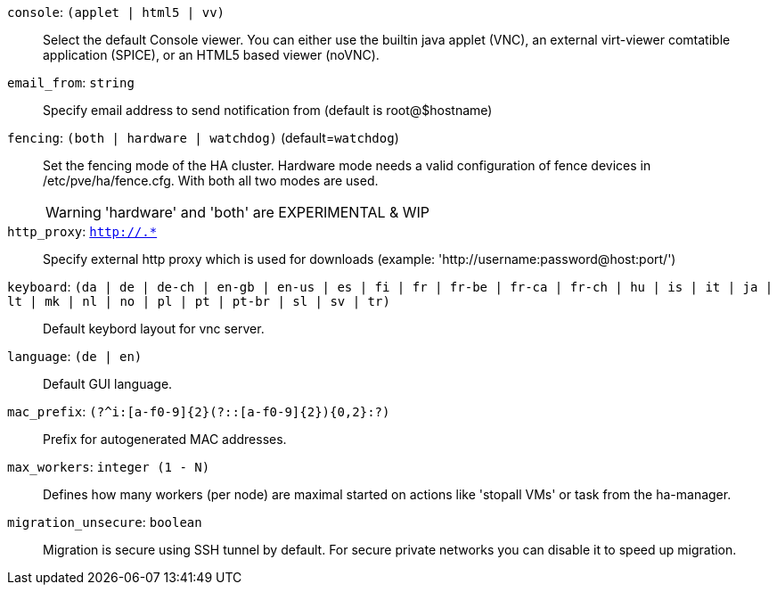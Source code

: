 `console`: `(applet | html5 | vv)` ::

Select the default Console viewer. You can either use the builtin java applet (VNC), an external virt-viewer comtatible application (SPICE), or an HTML5 based viewer (noVNC).

`email_from`: `string` ::

Specify email address to send notification from (default is root@$hostname)

`fencing`: `(both | hardware | watchdog)` (default=`watchdog`)::

Set the fencing mode of the HA cluster. Hardware mode needs a valid configuration of fence devices in /etc/pve/ha/fence.cfg. With both all two modes are used.
+
WARNING: 'hardware' and 'both' are EXPERIMENTAL & WIP

`http_proxy`: `http://.*` ::

Specify external http proxy which is used for downloads (example: 'http://username:password@host:port/')

`keyboard`: `(da | de | de-ch | en-gb | en-us | es | fi | fr | fr-be | fr-ca | fr-ch | hu | is | it | ja | lt | mk | nl | no | pl | pt | pt-br | sl | sv | tr)` ::

Default keybord layout for vnc server.

`language`: `(de | en)` ::

Default GUI language.

`mac_prefix`: `(?^i:[a-f0-9]{2}(?::[a-f0-9]{2}){0,2}:?)` ::

Prefix for autogenerated MAC addresses.

`max_workers`: `integer (1 - N)` ::

Defines how many workers (per node) are maximal started  on actions like 'stopall VMs' or task from the ha-manager.

`migration_unsecure`: `boolean` ::

Migration is secure using SSH tunnel by default. For secure private networks you can disable it to speed up migration.

